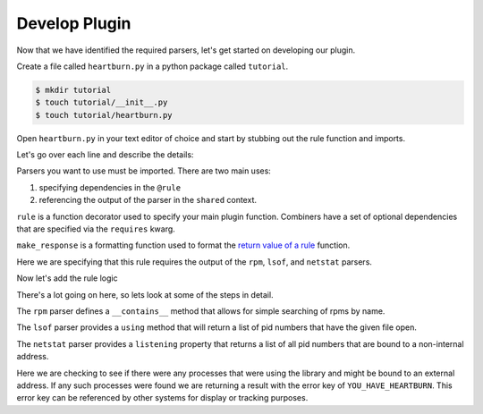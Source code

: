 Develop Plugin
--------------

Now that we have identified the required parsers, let's get started on
developing our plugin.

Create a file called ``heartburn.py`` in a python package called ``tutorial``.

.. code-block:: shell

    $ mkdir tutorial
    $ touch tutorial/__init__.py
    $ touch tutorial/heartburn.py

Open ``heartburn.py`` in your text editor of choice and start by stubbing out
the rule function and imports.

.. code-block:: python
   :linenos:

    from insights.parsers import rpm, lsof, netstat
    from insights.core.plugins import rule, make_response

    @rule(requires=[rpm, lsof, netstat])
    def heartburn(local, shared):
        pass

Let's go over each line and describe the details:

.. code-block:: python
   :lineno-start: 1

    from insights.parsers import rpm, lsof, netstat

Parsers you want to use must be imported.  There are two main uses:

1. specifying dependencies in the ``@rule``
2. referencing the output of the parser in the ``shared`` context.

.. code-block:: python
   :lineno-start: 2

    from insights.core.plugins import rule, make_response

``rule`` is a function decorator used to specify your main plugin function.
Combiners have a set of optional dependencies that are specified via the
``requires`` kwarg.

``make_response`` is a formatting function used to format
the `return value of a rule </api.html#rule-output>`_ function. 

.. code-block:: python
   :lineno-start: 4

    @rule(requires=[rpm, lsof, netstat])

Here we are specifying that this rule requires the output of the ``rpm``,
``lsof``, and ``netstat`` parsers.

Now let's add the rule logic

.. code-block:: python
   :linenos:

    @rule(requires=[rpm, lsof, netstat])
    def heartburn(local, shared):
 
        if 'shared-library-1.0.0' not in shared[rpm]:
            return  # not installed, therefore not applicable

        process_list = shared[lsof].using('/usr/lib64/libshared.so.1')
        listening = shared[netstat].listening

        # get the set of processes that are using the library and listening
        vulnerable_processes = set(process_list) && set(listening)

        if vulnerable_processes:
            return make_response("YOU_HAVE_HEARTBURN",
                                 listening_pids=vulnerable_processes)

There's a lot going on here, so lets look at some of the steps in detail.

.. code-block:: python
   :lineno-start: 4

    if 'shared-library-1.0.0' not in shared[rpm]:
        return  # not installed, therefore not applicable

The ``rpm`` parser defines a ``__contains__`` method that allows for simple
searching of rpms by name. 

.. code-block:: python
   :lineno-start: 7

    process_list = shared[lsof].using('/usr/lib64/libshared.so.1')

The ``lsof`` parser provides a ``using`` method that will return a list of pid
numbers that have the given file open.

.. code-block:: python
   :lineno-start: 8

    listening = shared[netstat].listening

The ``netstat`` parser provides a ``listening`` property that returns a list of
all pid numbers that are bound to a non-internal address.

.. code-block:: python
   :lineno-start: 13

    if vulnerable_processes:
        return make_response("YOU_HAVE_HEARTBURN",
                             listening_pids=vulnerable_processes)

Here we are checking to see if there were any processes that were using the
library and might be bound to an external address.  If any such processes were
found we are returning a result with the error key of ``YOU_HAVE_HEARTBURN``.
This error key can be referenced by other systems for display or tracking
purposes.
